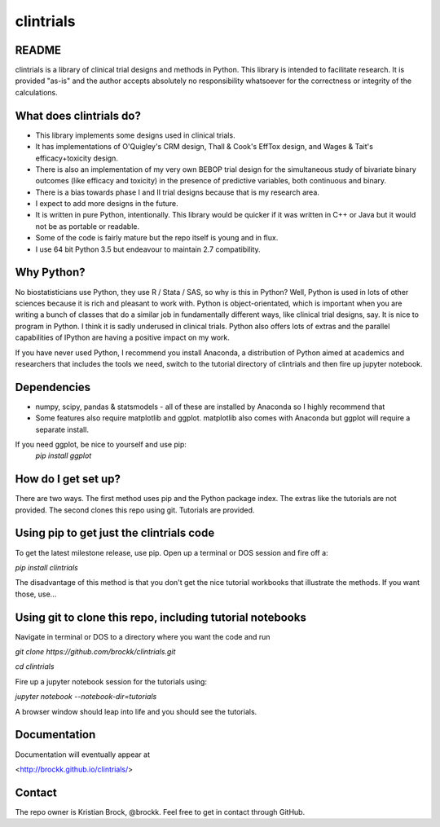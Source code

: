 clintrials
==========

README
------

clintrials is a library of clinical trial designs and methods in Python.
This library is intended to facilitate research.
It is provided "as-is" and the author accepts absolutely no responsibility whatsoever for the correctness or integrity of the calculations.



What does clintrials do?
----

* This library implements some designs used in clinical trials.
* It has implementations of O'Quigley's CRM design, Thall & Cook's EffTox design, and Wages & Tait's efficacy+toxicity design.
* There is also an implementation of my very own BEBOP trial design for the simultaneous study of bivariate binary outcomes (like efficacy and toxicity) in the presence of predictive variables, both continuous and binary.
* There is a bias towards phase I and II trial designs because that is my research area.
* I expect to add more designs in the future.
* It is written in pure Python, intentionally. This library would be quicker if it was written in C++ or Java but it would not be as portable or readable.
* Some of the code is fairly mature but the repo itself is young and in flux.
* I use 64 bit Python 3.5 but endeavour to maintain 2.7 compatibility.


Why Python?
----
No biostatisticians use Python, they use R / Stata / SAS, so why is this in Python?
Well, Python is used in lots of other sciences because it is rich and pleasant to work with.
Python is object-orientated, which is important when you are writing a bunch of classes that do a similar job in fundamentally different ways, like clinical trial designs, say.
It is nice to program in Python.
I think it is sadly underused in clinical trials.
Python also offers lots of extras and the parallel capabilities of IPython are having a positive impact on my work.

If you have never used Python, I recommend you install Anaconda, a distribution of Python aimed at academics and researchers that includes the tools we need, switch to the tutorial directory of clintrials and then fire up jupyter notebook.

Dependencies
----

* numpy, scipy, pandas & statsmodels - all of these are installed by Anaconda so I highly recommend that
* Some features also require matplotlib and ggplot. matplotlib also comes with Anaconda but ggplot will require a separate install.
If you need ggplot, be nice to yourself and use pip:
 `pip install ggplot`


How do I get set up?
----

There are two ways.
The first method uses pip and the Python package index.
The extras like the tutorials are not provided.
The second clones this repo using git.
Tutorials are provided.


Using pip to get just the clintrials code
----
To get the latest milestone release, use pip.
Open up a terminal or DOS session and fire off a:

`pip install clintrials`

The disadvantage of this method is that you don't get the nice tutorial workbooks that illustrate the methods. If you want those, use...


Using git to clone this repo, including tutorial notebooks
----

Navigate in terminal or DOS to a directory where you want the code and run

`git clone https://github.com/brockk/clintrials.git`

`cd clintrials`

Fire up a jupyter notebook session for the tutorials using:

`jupyter notebook --notebook-dir=tutorials`

A browser window should leap into life and you should see the tutorials.

Documentation
----

Documentation will eventually appear at

<http://brockk.github.io/clintrials/>

Contact
----

The repo owner is Kristian Brock, @brockk.
Feel free to get in contact through GitHub.